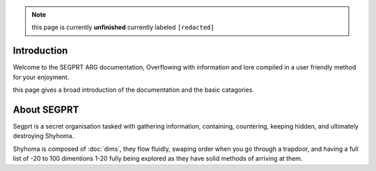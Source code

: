 .. note::

	this page is currently **unfinished** currently labeled ``[redacted]``

Introduction
============

.. _intro:

Welcome to the SEGPRT ARG documentation, Overflowing with information and lore compiled in a user friendly method for your enjoyment.

this page gives a broad introduction of the documentation and the basic catagories. 

About SEGPRT
============

Segprt is a secret organisation tasked with gathering information, containing, countering, keeping hidden, and ultimately destroying Shyhoma.

Shyhoma is composed of :doc:`dims`, they flow fluidly, swaping order when you go through a trapdoor, and having a full list of -20 to 100 dimentions 1-20 fully being explored as they have solid methods of arriving at them.
